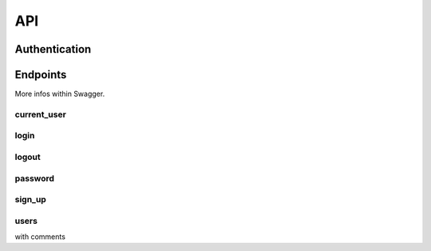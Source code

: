 API
============

Authentication
--------------------

Endpoints
--------------------

More infos within Swagger.

current_user
~~~~~~~~

login
~~~~~~~~

logout
~~~~~~~~

password
~~~~~~~~

sign_up
~~~~~~~~

users
~~~~~~~~

with comments


